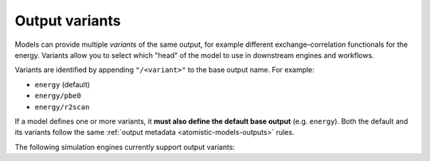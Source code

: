 .. _output-variants:

Output variants
^^^^^^^^^^^^^^^

Models can provide multiple *variants* of the same output, for example different
exchange–correlation functionals for the energy. Variants allow you to select which
"head" of the model to use in downstream engines and workflows.

Variants are identified by appending ``"/<variant>"`` to the base output name. For
example:

- ``energy`` (default)
- ``energy/pbe0``
- ``energy/r2scan``

If a model defines one or more variants, it **must also define the default base output**
(e.g. ``energy``). Both the default and its variants follow the same :ref:`output
metadata <atomistic-models-outputs>` rules.

The following simulation engines currently support output variants:

.. grid:: 1 3 3 3

  .. grid-item-card::
    :text-align: center
    :padding: 1
    :link: engine-ase
    :link-type: ref

    |ase-logo|
